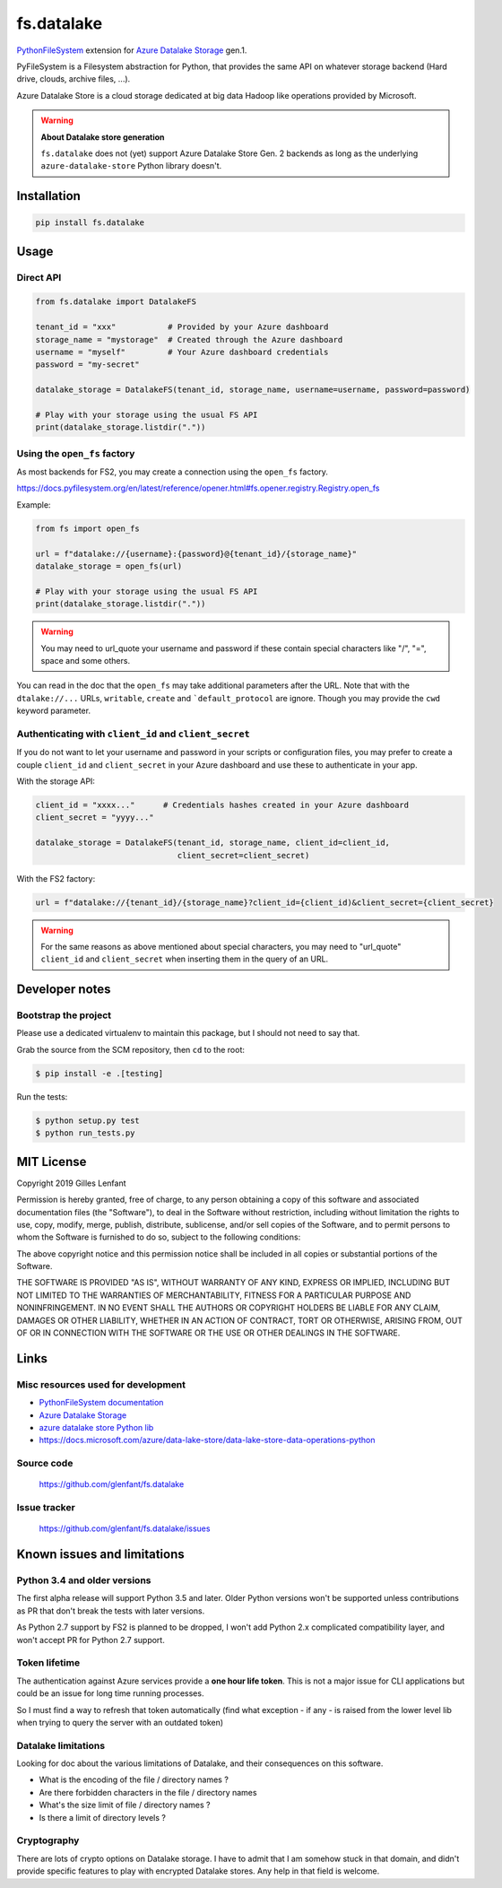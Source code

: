 ===========
fs.datalake
===========

`PythonFileSystem <https://www.pyfilesystem.org/>`_ extension for
`Azure Datalake Storage <https://azure.microsoft.com/en-us/services/storage/data-lake-storage/>`_ gen.1.

PyFileSystem is a Filesystem abstraction for Python, that provides the same API on whatever storage backend (Hard drive,
clouds, archive files, ...).

Azure Datalake Store is a cloud storage dedicated at big data Hadoop like operations provided by Microsoft.

.. warning::

   **About Datalake store generation**

   ``fs.datalake`` does not (yet) support Azure Datalake Store Gen. 2 backends as long as the underlying
   ``azure-datalake-store`` Python library doesn't.

Installation
============

.. code:: console

   pip install fs.datalake

Usage
=====

Direct API
----------

.. code:: python

   from fs.datalake import DatalakeFS

   tenant_id = "xxx"           # Provided by your Azure dashboard
   storage_name = "mystorage"  # Created through the Azure dashboard
   username = "myself"         # Your Azure dashboard credentials
   password = "my-secret"

   datalake_storage = DatalakeFS(tenant_id, storage_name, username=username, password=password)

   # Play with your storage using the usual FS API
   print(datalake_storage.listdir("."))

Using the ``open_fs`` factory
-----------------------------

As most backends for FS2, you may create a connection using the ``open_fs`` factory.

https://docs.pyfilesystem.org/en/latest/reference/opener.html#fs.opener.registry.Registry.open_fs

Example:

.. code:: python

   from fs import open_fs

   url = f"datalake://{username}:{password}@{tenant_id}/{storage_name}"
   datalake_storage = open_fs(url)

   # Play with your storage using the usual FS API
   print(datalake_storage.listdir("."))

.. warning::

   You may need to url_quote your username and password if these contain special characters like "/", "=", space
   and some others.

You can read in the doc that the ``open_fs`` may take additional parameters after the URL. Note that with the
``dtalake://...`` URLs, ``writable``, ``create`` and ```default_protocol`` are ignore. Though you may provide the
``cwd`` keyword parameter.

Authenticating with ``client_id`` and ``client_secret``
-------------------------------------------------------

If you do not want to let your username and password in your scripts or configuration files, you may prefer to create
a couple ``client_id`` and ``client_secret`` in your Azure dashboard and use these to authenticate in your app.

With the storage API:

.. code:: python

   client_id = "xxxx..."      # Credentials hashes created in your Azure dashboard
   client_secret = "yyyy..."

   datalake_storage = DatalakeFS(tenant_id, storage_name, client_id=client_id,
                                 client_secret=client_secret)

With the FS2 factory:

.. code:: python

   url = f"datalake://{tenant_id}/{storage_name}?client_id={client_id)&client_secret={client_secret}

.. warning::

   For the same reasons as above mentioned about special characters, you may need to "url_quote" ``client_id`` and
   ``client_secret`` when inserting them in the query of an URL.

Developer notes
===============

Bootstrap the project
---------------------

Please use a dedicated virtualenv to maintain this package, but I should not need to say that.

Grab the source from the SCM repository, then ``cd`` to the root:

.. code:: console

  $ pip install -e .[testing]

Run the tests:

.. code:: console

  $ python setup.py test
  $ python run_tests.py

MIT License
===========

Copyright 2019 Gilles Lenfant

Permission is hereby granted, free of charge, to any person obtaining a copy of this software and associated
documentation files (the "Software"), to deal in the Software without restriction, including without limitation the
rights to use, copy, modify, merge, publish, distribute, sublicense, and/or sell copies of the Software, and to permit
persons to whom the Software is furnished to do so, subject to the following conditions:

The above copyright notice and this permission notice shall be included in all copies or substantial portions of the
Software.

THE SOFTWARE IS PROVIDED "AS IS", WITHOUT WARRANTY OF ANY KIND, EXPRESS OR IMPLIED, INCLUDING BUT NOT LIMITED TO THE
WARRANTIES OF MERCHANTABILITY, FITNESS FOR A PARTICULAR PURPOSE AND NONINFRINGEMENT. IN NO EVENT SHALL THE AUTHORS OR
COPYRIGHT HOLDERS BE LIABLE FOR ANY CLAIM, DAMAGES OR OTHER LIABILITY, WHETHER IN AN ACTION OF CONTRACT, TORT OR
OTHERWISE, ARISING FROM, OUT OF OR IN CONNECTION WITH THE SOFTWARE OR THE USE OR OTHER DEALINGS IN THE SOFTWARE.

Links
=====

Misc resources used for development
-----------------------------------

* `PythonFileSystem documentation <https://docs.pyfilesystem.org/>`_
* `Azure Datalake Storage`_
* `azure datalake store Python lib <https://pypi.org/project/azure-datalake-store/>`_
* https://docs.microsoft.com/azure/data-lake-store/data-lake-store-data-operations-python

Source code
-----------

  https://github.com/glenfant/fs.datalake

Issue tracker
-------------

  https://github.com/glenfant/fs.datalake/issues

Known issues and limitations
============================

Python 3.4 and older versions
-----------------------------

The first alpha release will support Python 3.5 and later. Older Python versions won't be supported unless
contributions as PR that don't break the tests with later versions.

As Python 2.7 support by FS2 is planned to be dropped, I won't add Python 2.x complicated compatibility layer, and won't
accept PR for Python 2.7 support.

Token lifetime
--------------

The authentication against Azure services provide a **one hour life token**. This is not a major issue for CLI
applications but could be an issue for long time running processes.

So I must find a way to refresh that token automatically (find what exception - if any - is raised from the lower level
lib when trying to query the server with an outdated token)

Datalake limitations
--------------------

Looking for doc about the various limitations of Datalake, and their consequences on this software.

- What is the encoding of the file / directory names ?
- Are there forbidden characters in the file / directory names
- What's the size limit of file / directory names ?
- Is there a limit of directory levels ?

Cryptography
------------

There are lots of crypto options on Datalake storage. I have to admit that I am somehow stuck in that domain, and didn't
provide specific features to play with encrypted Datalake stores. Any help in that field is welcome.
